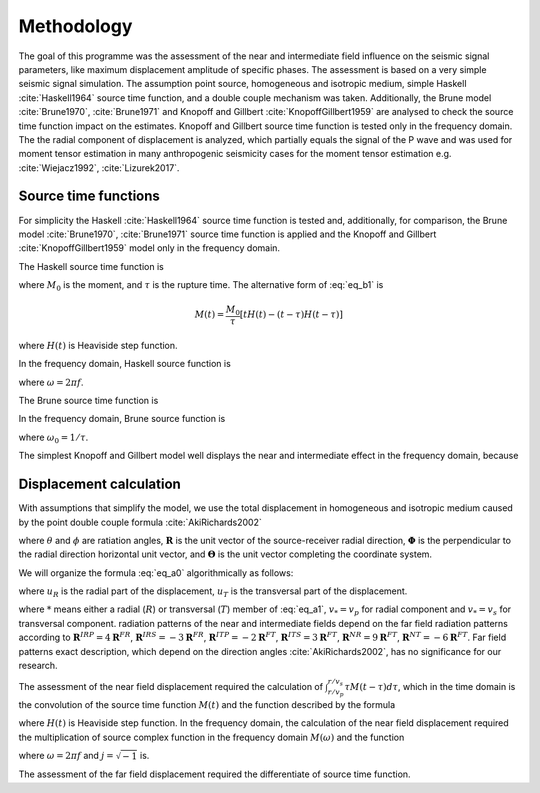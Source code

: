 .. _methodology_head:

Methodology
###########

The goal of this programme was the assessment of the near and intermediate field influence on the seismic signal parameters,
like maximum displacement amplitude of specific phases.
The assessment is based on a very simple seismic signal simulation.
The assumption point source, homogeneous and isotropic medium, simple Haskell :cite:`Haskell1964` source time function,
and a double couple mechanism was taken.
Additionally, the Brune model :cite:`Brune1970`, :cite:`Brune1971`
and Knopoff and Gillbert :cite:`KnopoffGillbert1959` 
are analysed to check the source time function impact on the estimates.
Knopoff and Gillbert source time function is tested only in the frequency domain.
The the radial component of displacement is analyzed, which partially equals the signal of the P wave
and was used for moment tensor estimation in many anthropogenic seismicity cases for the moment tensor estimation
e.g. :cite:`Wiejacz1992`, :cite:`Lizurek2017`.

Source time functions
=====================

For simplicity the Haskell :cite:`Haskell1964` source time function is tested
and, additionally, for comparison, the Brune model :cite:`Brune1970`, :cite:`Brune1971`
source time function is applied and the Knopoff and Gillbert :cite:`KnopoffGillbert1959`
model only in the frequency domain.

The Haskell source time function is

.. math::
   :label: eq_b1

   M\left( t \right)= \begin{cases}
   0 & \text{ for } t < 0 \\
   tM_0/\tau & \text{ for } 0 \leqslant  t \leqslant \tau \\
   M_0 & \text{ for } t > \tau
   \end{cases},
	
where :math:`M_0` is the moment, and :math:`\tau` is the rupture time. 
The alternative form of :eq:`eq_b1` is 

.. math::
   M\left( t \right) = \frac{M_0}{\tau}\left[ tH\left( t \right)-\left( t-\tau \right)H\left( t-\tau \right) \right]
	
where :math:`H\left( t \right)` is Heaviside step function.
	
In the frequency domain, Haskell source function is

.. math::
   :label: eq_b2

   M\left( \omega \right) = \frac{M_0}{\tau\omega^2}\left[ \exp\left( -j\omega\tau \right)-1 \right],

where :math:`\omega=2\pi f`.

The Brune source time function is

.. math::
   :label: eq_b3

   M\left( t \right) = M_0\left[ 1 - \exp\left( -t/ \tau \right)\left( t/ \tau +1 \right) \right].
	
In the frequency domain, Brune source function is

.. math::
   :label: eq_b4

   M\left( \omega \right) = \frac{M_0\omega_0^2}{j\omega\left( \omega_0^2-\omega^2  \right)},

where :math:`\omega_0=1 / \tau`.

The simplest Knopoff and Gillbert model well displays the near and intermediate effect
in the frequency domain, because
  
.. math::
   :label: eq_b5

   M\left( \omega \right) = M_0.

Displacement calculation
========================

With assumptions that simplify the model, we use the total displacement in homogeneous and isotropic medium
caused by the point double couple formula :cite:`AkiRichards2002`

.. math::
   :label: eq_a0

   \begin{matrix}
   \mathbf{u}\left ( \mathbf{r},t \right ) &
   =9\sin2\theta\cos\phi\mathbf{R} &
   -6\left(\cos2\theta\cos\phi\mathbf{\Theta} - \cos\theta\sin\phi\mathbf{\Phi}  \right)  &
   \frac{1}{4\pi\rho r^4}\int_{r/v_p}^{r/v_s}\tau M\left( t-\tau \right)d\tau  \\ &
   +4 \sin2\theta\cos\phi\mathbf{R} &
   -2 \left(\cos2\theta\cos\phi\mathbf{\Theta} - \cos\theta\sin\phi\mathbf{\Phi}  \right)  &
   \frac{1}{4\pi\rho v_p^2 r^2}M\left( t-r/v_p \right)  \\ &
   -3 \sin2\theta\cos\phi\mathbf{R} &
   +3 \left(\cos2\theta\cos\phi\mathbf{\Theta} - \cos\theta\sin\phi\mathbf{\Phi}  \right)  &
   \frac{1}{4\pi\rho v_s^2 r^2}M\left( t-r/v_s \right)  \\ &
   + \sin2\theta\cos\phi\mathbf{R} & &
   \frac{1}{4\pi\rho v_p^3 r}\dot{M}\left( t-r/v_p \right)  \\ & &
   + \left(\cos2\theta\cos\phi\mathbf{\Theta} - \cos\theta\sin\phi\mathbf{\Phi}  \right)  &
   \frac{1}{4\pi\rho v_s^3 r}\dot{M}\left( t-r/v_s \right),  \\
   \end{matrix}


where :math:`\theta` and :math:`\phi` are ratiation angles,
:math:`\mathbf{R}` is the unit vector of the source-receiver radial direction,
:math:`\mathbf{\Phi}` is the perpendicular to the radial direction horizontal unit vector,
and :math:`\mathbf{\Theta}` is the unit vector completing the coordinate system.

We will organize the formula :eq:`eq_a0` algorithmically as follows:

.. math::
   :label: eq_a1

   \mathbf{u}\left ( \mathbf{r},t \right )=
   \mathbf{u}_R\left ( \mathbf{r},t \right )+
   \mathbf{u_T}\left ( \mathbf{r},t \right ),

where :math:`u_R` is the radial part of the displacement, :math:`u_T` is the transversal part of the displacement.

.. math::
   :label: eq_a2

   \mathbf{\mathbf{u}}_* \left(r, t \right) =
   \frac{\mathbf{R}^{N*}}{4\pi\rho r^4}\int_{r/v_p}^{r/v_s}\tau M\left( t-\tau \right)d\tau
   + \left[ \frac{\mathbf{R}^{I*P}}{v_p^2} + \frac{\mathbf{R}^{I*S}}{v_s^2} \right]
   \frac{1}{4\pi\rho r^2}M\left( t \right)
   +\frac{\mathbf{R}^{F*}}{4\pi\rho v_*^3 r } \dot{M}\left( t \right),
	
where :math:`*` means either a radial (:math:`R`) or transversal (:math:`T`) member of :eq:`eq_a1`,
:math:`v_*=v_p` for radial component and :math:`v_*=v_s` for transversal component.
radiation patterns of the near and intermediate fields depend on the far field radiation patterns according to
:math:`\mathbf{R}^{IRP}= 4\mathbf{R}^{FR}`, :math:`\mathbf{R}^{IRS}= -3\mathbf{R}^{FR}`,
:math:`\mathbf{R}^{ITP}= -2\mathbf{R}^{FT}`, :math:`\mathbf{R}^{ITS}= 3\mathbf{R}^{FT}`,
:math:`\mathbf{R}^{NR}= 9\mathbf{R}^{FT}`, :math:`\mathbf{R}^{NT}= -6\mathbf{R}^{FT}`.
Far field patterns exact description,
which depend on the direction angles :cite:`AkiRichards2002`,
has no significance for our research.

The assessment of the near field displacement required the calculation of
:math:`\int_{r/v_p}^{r/v_s}\tau M\left( t-\tau \right)d\tau`,
which in the time domain is the convolution of the source time function
:math:`M\left( t \right)` and the function described by the formula

.. math::
   :label: eq_a3

   G\left( t \right) = t(H(t-r/v_p) - H(t-r/v_s)),
	
where :math:`H\left( t \right)` is Heaviside step function.
In the frequency domain, the calculation of the near field displacement required the multiplication of
source complex function in the frequency domain :math:`M\left( \omega \right)` and the function

.. math::
   :label: eq_a4

   G\left( \omega \right) = \frac{\left(j\omega r/v_s+1\right)exp\left(-j\omega r/v_s\right)
   -\left(j\omega r/v_p+1\right)exp\left(-j\omega r/v_p\right)}{\omega ^2}

where :math:`\omega=2\pi f` and :math:`j=\sqrt{-1}` is.

The assessment of the far field displacement required the differentiate
of source time function.  
